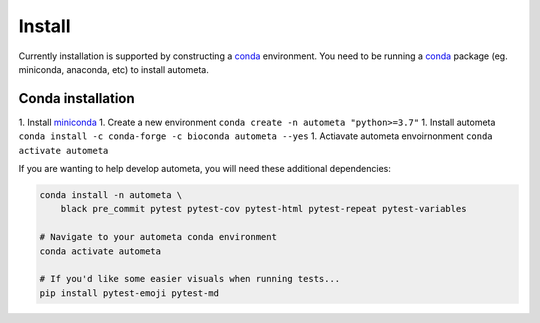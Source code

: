 =======
Install
=======


Currently installation is supported by constructing a conda_ environment. You need to be running
a conda_ package (eg. miniconda, anaconda, etc) to install autometa.

Conda installation
==================

1. Install miniconda_
1. Create a new environment ``conda create -n autometa "python>=3.7"``
1. Install autometa ``conda install -c conda-forge -c bioconda autometa --yes``
1. Actiavate autometa envoirnonment ``conda activate autometa``


.. _conda: https://docs.conda.io/en/latest/

.. _miniconda: https://docs.conda.io/en/latest/miniconda.html 


If you are wanting to help develop autometa, you will need these additional dependencies:

.. code-block:: bash

    conda install -n autometa \
        black pre_commit pytest pytest-cov pytest-html pytest-repeat pytest-variables

    # Navigate to your autometa conda environment
    conda activate autometa

    # If you'd like some easier visuals when running tests...
    pip install pytest-emoji pytest-md
